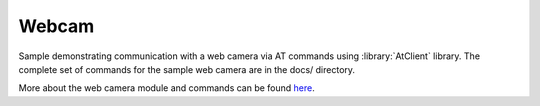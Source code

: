 Webcam
======

Sample demonstrating communication with a web camera via AT commands using :library:`AtClient` library.
The complete set of commands for the sample web camera are in the docs/ directory.

More about the web camera module and commands can be found `here <https://raymondtunning.wordpress.com/2016/09/08/a20-the-new-gprsgsm-product/>`__.